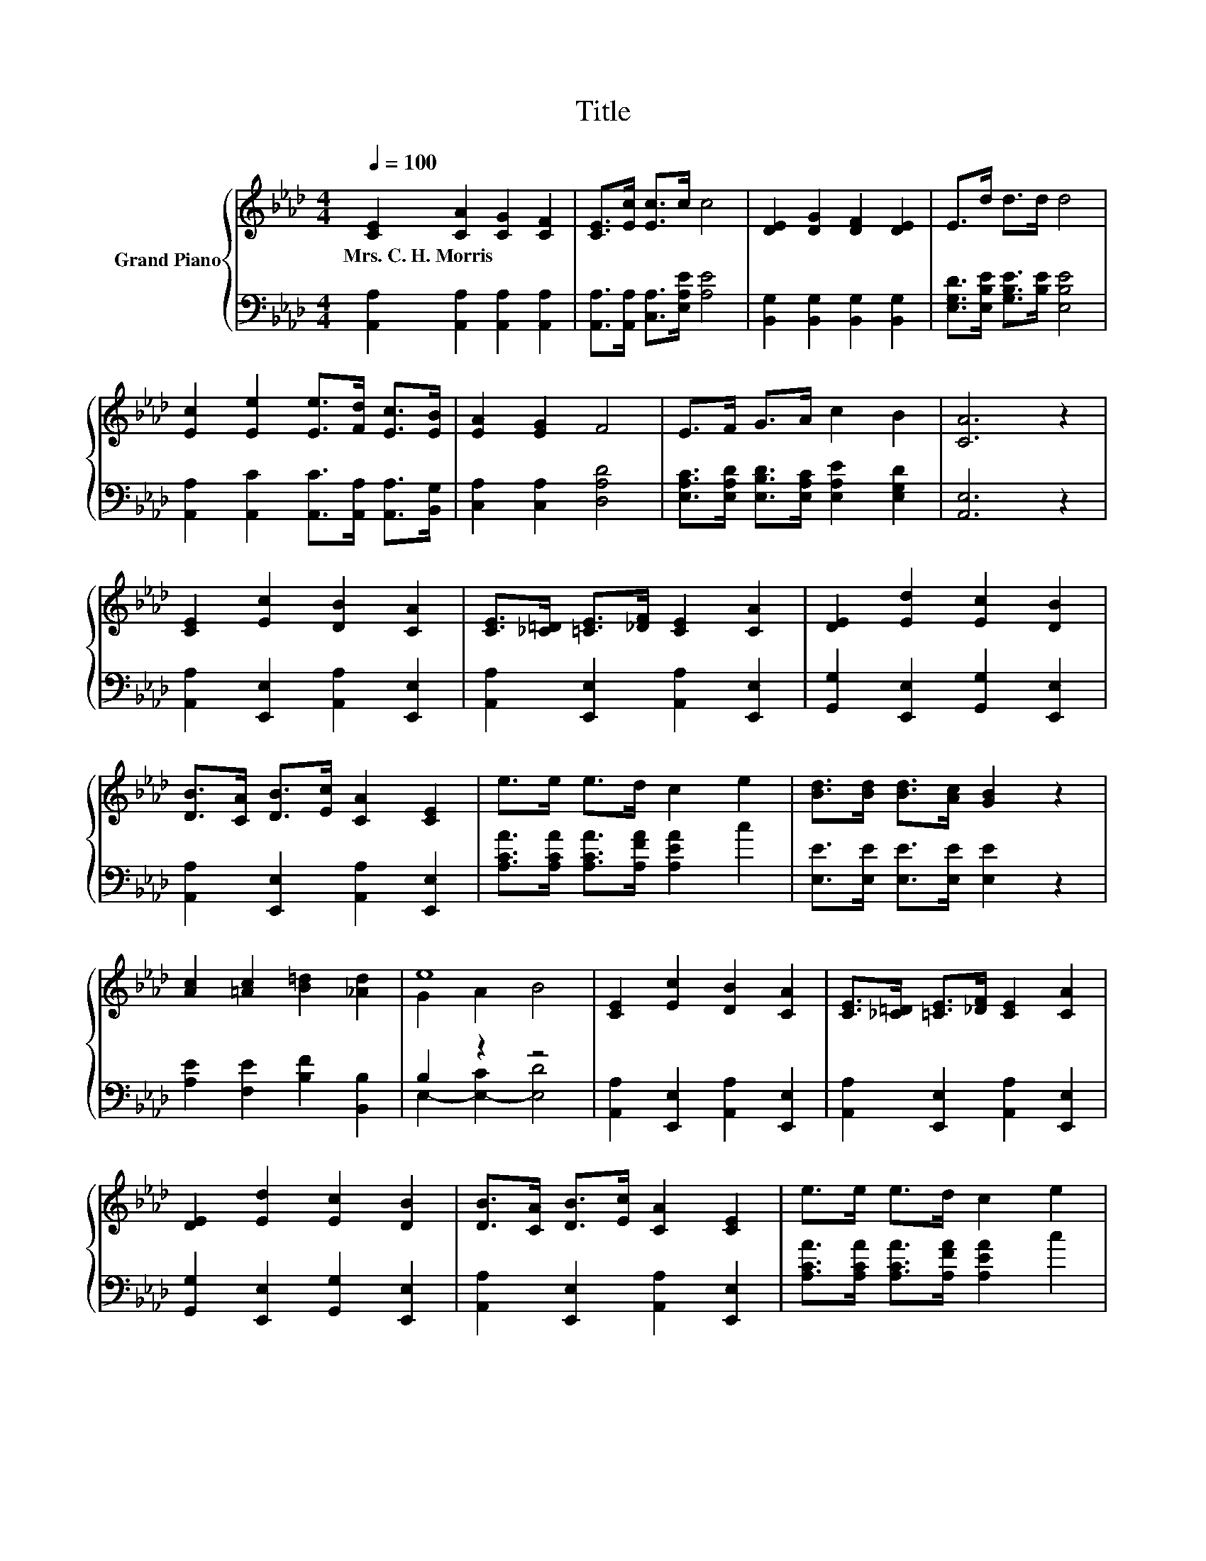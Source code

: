 X:1
T:Title
%%score { ( 1 3 ) | ( 2 4 ) }
L:1/8
Q:1/4=100
M:4/4
K:Ab
V:1 treble nm="Grand Piano"
V:3 treble 
V:2 bass 
V:4 bass 
V:1
 [CE]2 [CA]2 [CG]2 [CF]2 | [CE]>[Ec] [Ec]>c c4 | [DE]2 [DG]2 [DF]2 [DE]2 | E>d d>d d4 | %4
w: Mrs.~C.~H.~Morris * * *||||
 [Ec]2 [Ee]2 [Ee]>[Fd] [Ec]>[EB] | [EA]2 [EG]2 F4 | E>F G>A c2 B2 | [CA]6 z2 | %8
w: ||||
 [CE]2 [Ec]2 [DB]2 [CA]2 | [CE]>[_C=D] [=CE]>[_DF] [CE]2 [CA]2 | [DE]2 [Ed]2 [Ec]2 [DB]2 | %11
w: |||
 [DB]>[CA] [DB]>[Ec] [CA]2 [CE]2 | e>e e>d c2 e2 | [Bd]>[Bd] [Bd]>[Ac] [GB]2 z2 | %14
w: |||
 [Ac]2 [=Ac]2 [B=d]2 [_Ad]2 | e8 | [CE]2 [Ec]2 [DB]2 [CA]2 | [CE]>[_C=D] [=CE]>[_DF] [CE]2 [CA]2 | %18
w: ||||
 [DE]2 [Ed]2 [Ec]2 [DB]2 | [DB]>[CA] [DB]>[Ec] [CA]2 [CE]2 | e>e e>d c2 e2 | %21
w: |||
 [FAd]>[FAc] [FAd]>[FAd] [Af]4 | z2 A2 z4 | [CEA]6 z2 |] %24
w: |||
V:2
 [A,,A,]2 [A,,A,]2 [A,,A,]2 [A,,A,]2 | [A,,A,]>[A,,A,] [C,A,]>[E,A,E] [A,E]4 | %2
 [B,,G,]2 [B,,G,]2 [B,,G,]2 [B,,G,]2 | [E,G,D]>[E,B,E] [G,B,E]>[B,E] [E,B,E]4 | %4
 [A,,A,]2 [A,,C]2 [A,,C]>[A,,A,] [A,,A,]>[B,,G,] | [C,A,]2 [C,A,]2 [D,A,D]4 | %6
 [E,A,C]>[E,A,D] [E,B,D]>[E,A,C] [E,A,E]2 [E,G,D]2 | [A,,E,]6 z2 | %8
 [A,,A,]2 [E,,E,]2 [A,,A,]2 [E,,E,]2 | [A,,A,]2 [E,,E,]2 [A,,A,]2 [E,,E,]2 | %10
 [G,,G,]2 [E,,E,]2 [G,,G,]2 [E,,E,]2 | [A,,A,]2 [E,,E,]2 [A,,A,]2 [E,,E,]2 | %12
 [A,CA]>[A,CA] [A,CA]>[A,FA] [A,EA]2 c2 | [E,E]>[E,E] [E,E]>[E,E] [E,E]2 z2 | %14
 [A,E]2 [F,E]2 [B,F]2 [B,,B,]2 | B,2 z2 z4 | [A,,A,]2 [E,,E,]2 [A,,A,]2 [E,,E,]2 | %17
 [A,,A,]2 [E,,E,]2 [A,,A,]2 [E,,E,]2 | [G,,G,]2 [E,,E,]2 [G,,G,]2 [E,,E,]2 | %19
 [A,,A,]2 [E,,E,]2 [A,,A,]2 [E,,E,]2 | [A,CA]>[A,CA] [A,CA]>[A,FA] [A,EA]2 c2 | %21
 D,>D, D,>D, [D,D]4 | [E,C]2 F,D, E,2 E,2 | A,,6 z2 |] %24
V:3
 x8 | x8 | x8 | x8 | x8 | x8 | x8 | x8 | x8 | x8 | x8 | x8 | x8 | x8 | x8 | G2 A2 B4 | x8 | x8 | %18
 x8 | x8 | x8 | x8 | [Ae]2 C[Fd] [EAc]2 [DGB]2 | x8 |] %24
V:4
 x8 | x8 | x8 | x8 | x8 | x8 | x8 | x8 | x8 | x8 | x8 | x8 | x8 | x8 | x8 | E,2- [E,-C]2 [E,D]4 | %16
 x8 | x8 | x8 | x8 | x8 | x8 | x8 | x8 |] %24

